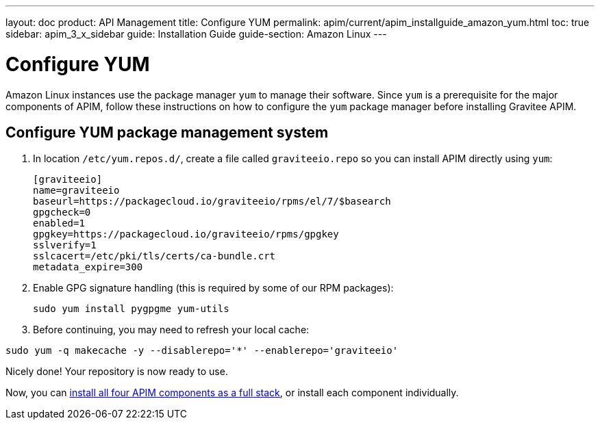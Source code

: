 ---
layout: doc
product: API Management
title: Configure YUM
permalink: apim/current/apim_installguide_amazon_yum.html
toc: true
sidebar: apim_3_x_sidebar
guide: Installation Guide
guide-section: Amazon Linux
---

:page-liquid:
:page-description: Gravitee.io API Management - Installation Guide - Amazon - Configure Yum Package Manager
:page-keywords: Gravitee.io, API Platform, API Management, API Gateway, oauth2, openid, documentation, manual, guide, reference, api, yum

= Configure YUM

Amazon Linux instances use the package manager `yum` to manage their software. Since `yum` is a prerequisite
for the major components of APIM, follow these instructions on how to configure the `yum` package manager before installing Gravitee APIM.

== Configure YUM package management system
. In location `/etc/yum.repos.d/`, create a file called `graviteeio.repo` so you can install APIM directly using `yum`:
+
[source,bash]
----
[graviteeio]
name=graviteeio
baseurl=https://packagecloud.io/graviteeio/rpms/el/7/$basearch
gpgcheck=0
enabled=1
gpgkey=https://packagecloud.io/graviteeio/rpms/gpgkey
sslverify=1
sslcacert=/etc/pki/tls/certs/ca-bundle.crt
metadata_expire=300
----

. Enable GPG signature handling (this is required by some of our RPM packages):
+
[source,bash]
----
sudo yum install pygpgme yum-utils
----

. Before continuing, you may need to refresh your local cache:

[source,bash]
----
sudo yum -q makecache -y --disablerepo='*' --enablerepo='graviteeio'
----

Nicely done! Your repository is now ready to use.

Now, you can link:/apim/3.x/apim_installguide_amazon_stack.html[install all four APIM components as a full stack], or install each component individually.
